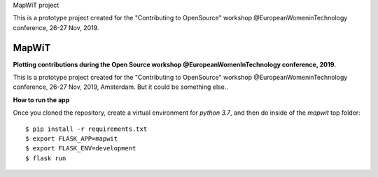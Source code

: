 MapWiT project

This is a prototype project created for the "Contributing to OpenSource" workshop @EuropeanWomeninTechnology conference, 26-27 Nov, 2019.

..
    This file is part of MapWiT.

    MapWiT is free software; you can redistribute it and/or modify it
    under the terms of the MIT License; see LICENSE file for more details.


============
 MapWiT
============

**Plotting contributions during the Open Source workshop @EuropeanWomenInTechnology conference, 2019.**

.. image:: https://img.shields.io/badge/PRs-welcome-brightgreen.svg?style=flat-square
    :target: http://makeapullrequest.com


This is a prototype project created for the "Contributing to OpenSource" workshop @EuropeanWomeninTechnology conference, 26-27 Nov, 2019, Amsterdam.
But it could be something else..


**How to run the app**

Once you cloned the repository, create a virtual environment for `python 3.7`,
and then do inside of the `mapwit` top folder::

  $ pip install -r requirements.txt
  $ export FLASK_APP=mapwit
  $ export FLASK_ENV=development
  $ flask run


.. image:: screenshots/Screenshot_2019-11-27.png.jpeg
